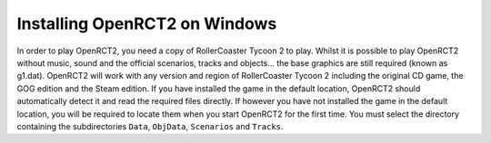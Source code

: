 Installing OpenRCT2 on Windows
==============================
In order to play OpenRCT2, you need a copy of RollerCoaster Tycoon 2 to play. Whilst it is possible to play OpenRCT2 without music, sound and the official scenarios, tracks and objects… the base graphics are still required (known as g1.dat). OpenRCT2 will work with any version and region of RollerCoaster Tycoon 2 including the original CD game, the GOG edition and the Steam edition. If you have installed the game in the default location, OpenRCT2 should automatically detect it and read the required files directly. If however you have not installed the game in the default location, you will be required to locate them when you start OpenRCT2 for the first time. You must select the directory containing the subdirectories ``Data``, ``ObjData``, ``Scenarios`` and ``Tracks``.
